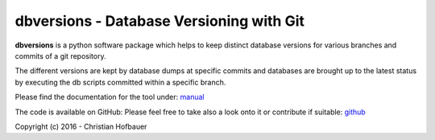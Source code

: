 =============================================
**dbversions** - Database Versioning with Git
=============================================
 
**dbversions** is a python software package which helps to keep distinct 
database versions for various branches and commits of a git repository.

The different versions are kept by database dumps at specific commits and 
databases are brought up to the latest status by executing the db scripts
committed within a specific branch.

Please find the documentation for the tool under: manual_

The code is available on GitHub: Please feel free to take also a look onto it or
contribute if suitable: github_

.. _manual: https://github.com/chof747/dbversions/blob/master/doc/manual.rst
.. _github: https://github.com/chof747/dbversions

Copyright (c) 2016 - Christian Hofbauer